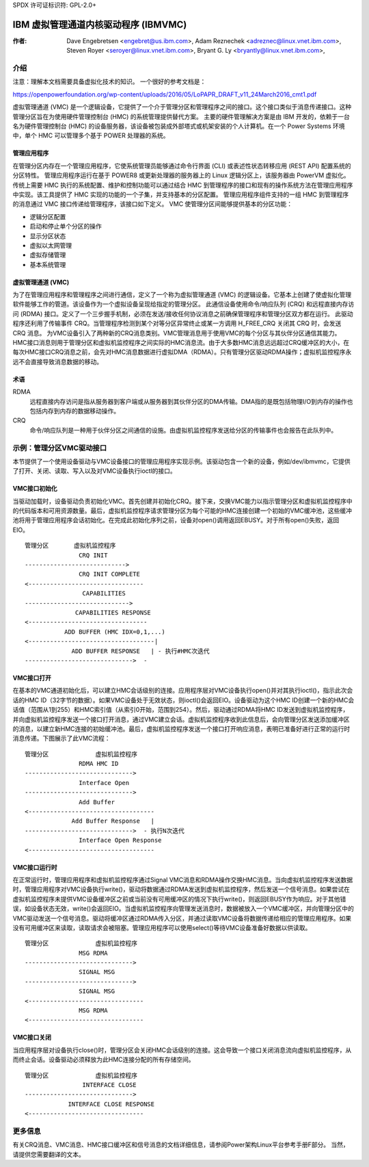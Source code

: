 SPDX 许可证标识符: GPL-2.0+

======================================================
IBM 虚拟管理通道内核驱动程序 (IBMVMC)
======================================================

:作者:
    Dave Engebretsen <engebret@us.ibm.com>,
    Adam Reznechek <adreznec@linux.vnet.ibm.com>,
    Steven Royer <seroyer@linux.vnet.ibm.com>,
    Bryant G. Ly <bryantly@linux.vnet.ibm.com>,

介绍
============

注意：理解本文档需要具备虚拟化技术的知识。
一个很好的参考文档是：

https://openpowerfoundation.org/wp-content/uploads/2016/05/LoPAPR_DRAFT_v11_24March2016_cmt1.pdf

虚拟管理通道 (VMC) 是一个逻辑设备，它提供了一个介于管理分区和管理程序之间的接口。这个接口类似于消息传递接口。这种管理分区旨在为使用硬件管理控制台 (HMC) 的系统管理提供替代方案。
主要的硬件管理解决方案是由 IBM 开发的，依赖于一台名为硬件管理控制台 (HMC) 的设备服务器，该设备被包装成外部塔式或机架安装的个人计算机。在一个 Power Systems 环境中，单个 HMC 可以管理多个基于 POWER 处理器的系统。

管理应用程序
----------------------

在管理分区内存在一个管理应用程序，它使系统管理员能够通过命令行界面 (CLI) 或表述性状态转移应用 (REST API) 配置系统的分区特性。
管理应用程序运行在基于 POWER8 或更新处理器的服务器上的 Linux 逻辑分区上，该服务器由 PowerVM 虚拟化。传统上需要 HMC 执行的系统配置、维护和控制功能可以通过结合 HMC 到管理程序的接口和现有的操作系统方法在管理应用程序中实现。该工具提供了 HMC 实现的功能的一个子集，并支持基本的分区配置。
管理应用程序组件支持的一组 HMC 到管理程序的消息通过 VMC 接口传递给管理程序，该接口如下定义。
VMC 使管理分区间能够提供基本的分区功能：

- 逻辑分区配置
- 启动和停止单个分区的操作
- 显示分区状态
- 虚拟以太网管理
- 虚拟存储管理
- 基本系统管理

虚拟管理通道 (VMC)
--------------------------------

为了在管理应用程序和管理程序之间进行通信，定义了一个称为虚拟管理通道 (VMC) 的逻辑设备。它基本上创建了使虚拟化管理软件能够工作的管道。该设备作为一个虚拟设备呈现给指定的管理分区。
此通信设备使用命令/响应队列 (CRQ) 和远程直接内存访问 (RDMA) 接口。定义了一个三步握手机制，必须在发送/接收任何协议消息之前确保管理程序和管理分区双方都在运行。
此驱动程序还利用了传输事件 CRQ。当管理程序检测到某个对等分区异常终止或某一方调用 H_FREE_CRQ 关闭其 CRQ 时，会发送 CRQ 消息。
为VMC设备引入了两种新的CRQ消息类别。VMC管理消息用于使用VMC的每个分区与其伙伴分区通信其能力。HMC接口消息则用于管理分区和虚拟机监控程序之间实际的HMC消息流。由于大多数HMC消息远远超过CRQ缓冲区的大小，在每次HMC接口CRQ消息之前，会先对HMC消息数据进行虚拟DMA（RDMA）。只有管理分区驱动RDMA操作；虚拟机监控程序永远不会直接导致消息数据的移动。

术语
----
RDMA
    远程直接内存访问是指从服务器到客户端或从服务器到其伙伴分区的DMA传输。DMA指的是既包括物理I/O到内存的操作也包括内存到内存的数据移动操作。
CRQ
    命令/响应队列是一种用于伙伴分区之间通信的设施。由虚拟机监控程序发送给分区的传输事件也会报告在此队列中。

示例：管理分区VMC驱动接口
==========================

本节提供了一个使用设备驱动与VMC设备接口的管理应用程序实现示例。该驱动包含一个新的设备，例如/dev/ibmvmc，它提供了打开、关闭、读取、写入以及对VMC设备执行ioctl的接口。

VMC接口初始化
---------------

当驱动加载时，设备驱动负责初始化VMC。首先创建并初始化CRQ。接下来，交换VMC能力以指示管理分区和虚拟机监控程序中的代码版本和可用资源数量。最后，虚拟机监控程序请求管理分区为每个可能的HMC连接创建一个初始的VMC缓冲池，这些缓冲池将用于管理应用程序会话初始化。在完成此初始化序列之前，设备对open()调用返回EBUSY。对于所有open()失败，返回EIO。

::

        管理分区       虚拟机监控程序
                       CRQ INIT
        ---------------------------->
                       CRQ INIT COMPLETE
        <--------------------------------
                        CAPABILITIES
        ----------------------------->
                      CAPABILITIES RESPONSE
        <---------------------------------
                   ADD BUFFER (HMC IDX=0,1,...)
        <-----------------------------------|
                     ADD BUFFER RESPONSE   | - 执行#HMC次迭代
        ------------------------------>  -

VMC接口打开
------------

在基本的VMC通道初始化后，可以建立HMC会话级别的连接。应用程序层对VMC设备执行open()并对其执行ioctl()，指示此次会话的HMC ID（32字节的数据）。如果VMC设备处于无效状态，则ioctl()会返回EIO。设备驱动为这个HMC ID创建一个新的HMC会话值（范围从1到255）和HMC索引值（从索引0开始，范围到254）。然后，驱动通过RDMA将HMC ID发送到虚拟机监控程序，并向虚拟机监控程序发送一个接口打开消息，通过VMC建立会话。虚拟机监控程序收到此信息后，会向管理分区发送添加缓冲区的消息，以建立新HMC连接的初始缓冲池。最后，虚拟机监控程序发送一个接口打开响应消息，表明已准备好进行正常的运行时消息传递。下图展示了此VMC流程：

::

        管理分区             虚拟机监控程序
                       RDMA HMC ID
        ------------------------------>
                       Interface Open
        ------------------------------>
                       Add Buffer
        <-----------------------------------
                     Add Buffer Response   |
        ------------------------------>  - 执行N次迭代
                       Interface Open Response
        <-----------------------------------

VMC接口运行时
-------------

在正常运行时，管理应用程序和虚拟机监控程序通过Signal VMC消息和RDMA操作交换HMC消息。当向虚拟机监控程序发送数据时，管理应用程序对VMC设备执行write()，驱动将数据通过RDMA发送到虚拟机监控程序，然后发送一个信号消息。如果尝试在虚拟机监控程序未提供VMC设备缓冲区之前或当前没有可用缓冲区的情况下执行write()，则返回EBUSY作为响应。对于其他错误，如设备状态无效，write()会返回EIO。当虚拟机监控程序向管理发送消息时，数据被放入一个VMC缓冲区，并向管理分区中的VMC驱动发送一个信号消息。驱动将缓冲区通过RDMA传入分区，并通过读取VMC设备将数据传递给相应的管理应用程序。如果没有可用缓冲区来读取，读取请求会被阻塞。管理应用程序可以使用select()等待VMC设备准备好数据以供读取。

::

        管理分区             虚拟机监控程序
                       MSG RDMA
        ------------------------------>
                       SIGNAL MSG
        ------------------------------>
                       SIGNAL MSG
        <--------------------------------
                       MSG RDMA
        <--------------------------------

VMC接口关闭
------------

当应用程序层对设备执行close()时，管理分区会关闭HMC会话级别的连接。这会导致一个接口关闭消息流向虚拟机监控程序，从而终止会话。设备驱动必须释放为此HMC连接分配的所有存储空间。

::

        管理分区             虚拟机监控程序
                        INTERFACE CLOSE
        ------------------------------>
                    INTERFACE CLOSE RESPONSE
        <--------------------------------

更多信息
========

有关CRQ消息、VMC消息、HMC接口缓冲区和信号消息的文档详细信息，请参阅Power架构Linux平台参考手册F部分。
当然，请提供您需要翻译的文本。
